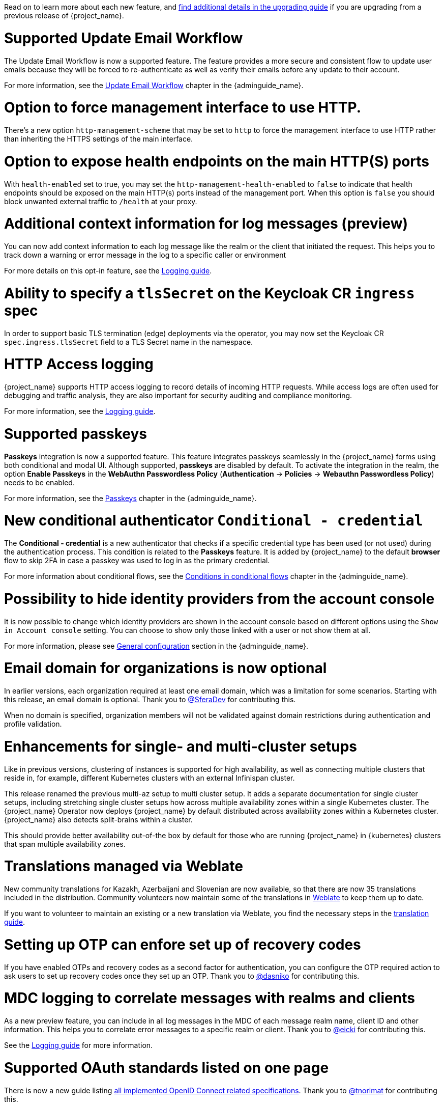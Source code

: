 // Release notes should contain only headline-worthy new features,
// assuming that people who migrate will read the upgrading guide anyway.

Read on to learn more about each new feature, and https://www.keycloak.org/docs/latest/upgrading/index.html[find additional details in the upgrading guide] if you are upgrading from a previous release of {project_name}.

= Supported Update Email Workflow

The Update Email Workflow is now a supported feature. The feature provides a more secure and consistent flow to update user emails
because they will be forced to re-authenticate as well as verify their emails before any update to their account.

For more information, see the link:{adminguide_link}#_update-email-workflow[Update Email Workflow] chapter in the {adminguide_name}.

= Option to force management interface to use HTTP.

There's a new option `http-management-scheme` that may be set to `http` to force the management interface to use HTTP rather than inheriting the HTTPS settings of the main interface.

= Option to expose health endpoints on the main HTTP(S) ports

With `health-enabled` set to true, you may set the `http-management-health-enabled` to `false` to indicate that health endpoints should be exposed on the main HTTP(s) ports instead of the
management port. When this option is `false` you should block unwanted external traffic to `/health` at your proxy.

= Additional context information for log messages (preview)

You can now add context information to each log message like the realm or the client that initiated the request.
This helps you to track down a warning or error message in the log to a specific caller or environment

For more details on this opt-in feature, see the https://www.keycloak.org/server/logging[Logging guide].

= Ability to specify a `tlsSecret` on the Keycloak CR `ingress` spec

In order to support basic TLS termination (edge) deployments via the operator, you may now set the Keycloak CR `spec.ingress.tlsSecret` field to a TLS Secret name in the namespace.

= HTTP Access logging

{project_name} supports HTTP access logging to record details of incoming HTTP requests.
While access logs are often used for debugging and traffic analysis, they are also important for security auditing and compliance monitoring.

For more information, see the https://www.keycloak.org/server/logging[Logging guide].


= Supported passkeys

*Passkeys* integration is now a supported feature. This feature integrates passkeys seamlessly in the {project_name} forms using both conditional and modal UI. Although supported, *passkeys* are disabled by default. To activate the integration in the realm, the option *Enable Passkeys* in the *WebAuthn Passwordless Policy* (*Authentication* → *Policies* → *Webauthn Passwordless Policy*) needs to be enabled.

For more information, see the link:{adminguide_link}#passkeys_server_administration_guide[Passkeys] chapter in the {adminguide_name}.

= New conditional authenticator `Conditional - credential`

The *Conditional - credential* is a new authenticator that checks if a specific credential type has been used (or not used) during the authentication process. This condition is related to the *Passkeys* feature. It is added by {project_name} to the default *browser* flow to skip 2FA in case a passkey was used to log in as the primary credential.

For more information about conditional flows, see the link:{adminguide_link}#conditions-in-conditional-flows[Conditions in conditional flows] chapter in the {adminguide_name}.

= Possibility to hide identity providers from the account console

It is now possible to change which identity providers are shown in the account console based on different options using
the `Show in Account console` setting. You can choose to show only those linked with a user or not show them at all.

For more information, please see link:{adminguide_link}#_general-idp-config[General configuration] section in the {adminguide_name}.

= Email domain for organizations is now optional

In earlier versions, each organization required at least one email domain, which was a limitation for some scenarios.
Starting with this release, an email domain is optional.
Thank you to https://github.com/SferaDev[@SferaDev] for contributing this.

When no domain is specified, organization members will not be validated against domain restrictions during authentication and profile validation.

= Enhancements for single- and multi-cluster setups

Like in previous versions, clustering of instances is supported for high availability, as well as connecting multiple clusters that reside in, for example, different Kubernetes clusters with an external Infinispan cluster.

This release renamed the previous multi-az setup to multi cluster setup.
It adds a separate documentation for single cluster setups, including stretching single cluster setups how across multiple availability zones within a single Kubernetes cluster.
The {project_name} Operator now deploys {project_name} by default distributed across availability zones within a Kubernetes cluster. {project_name} also detects split-brains within a cluster.

This should provide better availability out-of-the box by default for those who are running {project_name} in {kubernetes} clusters that span multiple availability zones.

= Translations managed via Weblate

New community translations for Kazakh, Azerbaijani and Slovenian are now available, so that there are now 35 translations included in the distribution.
Community volunteers now maintain some of the translations in https://hosted.weblate.org/projects/keycloak/[Weblate] to keep them up to date.

If you want to volunteer to maintain an existing or a new translation via Weblate, you find the necessary steps in the https://github.com/keycloak/keycloak/blob/main/docs/translation.md[translation guide].

= Setting up OTP can enfore set up of recovery codes

If you have enabled OTPs and recovery codes as a second factor for authentication, you can configure the OTP required action to ask users to set up recovery codes once they set up an OTP.
Thank you to https://github.com/dasniko[@dasniko] for contributing this.

= MDC logging to correlate messages with realms and clients

As a new preview feature, you can include in all log messages in the MDC of each message realm name, client ID and other information.
This helps you to correlate error messages to a specific realm or client.
Thank you to https://github.com/eicki[@eicki] for contributing this.

See the https://www.keycloak.org/server/logging[Logging guide] for more information.

= Supported OAuth standards listed on one page

There is now a new guide listing https://www.keycloak.org/securing-apps/specifications[all implemented OpenID Connect related specifications].
Thank you to https://github.com/tnorimat[@tnorimat] for contributing this.
